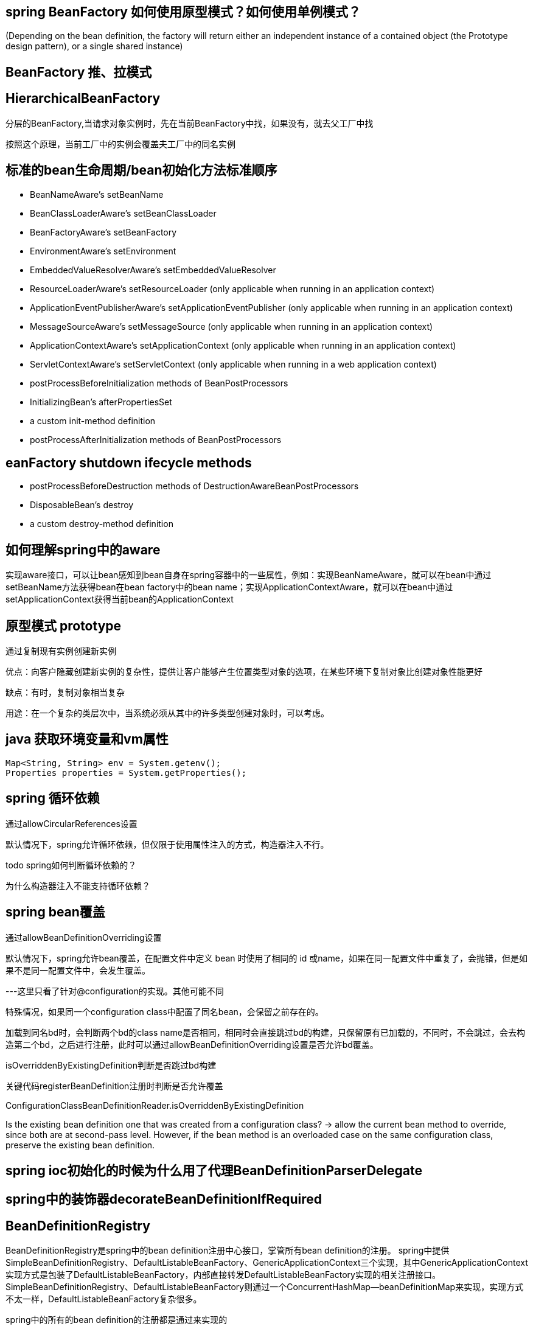 == spring BeanFactory 如何使用原型模式？如何使用单例模式？
(Depending on the bean definition, the factory will return either an independent instance of a contained object (the Prototype design pattern), or a single shared instance)

== BeanFactory 推、拉模式

== HierarchicalBeanFactory

分层的BeanFactory,当请求对象实例时，先在当前BeanFactory中找，如果没有，就去父工厂中找

按照这个原理，当前工厂中的实例会覆盖夫工厂中的同名实例

== 标准的bean生命周期/bean初始化方法标准顺序
- BeanNameAware's setBeanName
- BeanClassLoaderAware's setBeanClassLoader
- BeanFactoryAware's setBeanFactory
- EnvironmentAware's setEnvironment
- EmbeddedValueResolverAware's setEmbeddedValueResolver
- ResourceLoaderAware's setResourceLoader (only applicable when running in an application context)
- ApplicationEventPublisherAware's setApplicationEventPublisher (only applicable when running in an application context)
- MessageSourceAware's setMessageSource (only applicable when running in an application context)
- ApplicationContextAware's setApplicationContext (only applicable when running in an application context)
- ServletContextAware's setServletContext (only applicable when running in a web application context)
- postProcessBeforeInitialization methods of BeanPostProcessors
- InitializingBean's afterPropertiesSet
- a custom init-method definition
- postProcessAfterInitialization methods of BeanPostProcessors

== eanFactory shutdown ifecycle methods

- postProcessBeforeDestruction methods of DestructionAwareBeanPostProcessors
- DisposableBean's destroy
- a custom destroy-method definition

== 如何理解spring中的aware

实现aware接口，可以让bean感知到bean自身在spring容器中的一些属性，例如：实现BeanNameAware，就可以在bean中通过setBeanName方法获得bean在bean factory中的bean name；实现ApplicationContextAware，就可以在bean中通过setApplicationContext获得当前bean的ApplicationContext

== 原型模式 prototype

通过复制现有实例创建新实例

优点：向客户隐藏创建新实例的复杂性，提供让客户能够产生位置类型对象的选项，在某些环境下复制对象比创建对象性能更好

缺点：有时，复制对象相当复杂

用途：在一个复杂的类层次中，当系统必须从其中的许多类型创建对象时，可以考虑。

== java 获取环境变量和vm属性

[source,java]
```
Map<String, String> env = System.getenv();
Properties properties = System.getProperties();
```

== spring 循环依赖

通过allowCircularReferences设置

默认情况下，spring允许循环依赖，但仅限于使用属性注入的方式，构造器注入不行。

todo spring如何判断循环依赖的？

为什么构造器注入不能支持循环依赖？

== spring bean覆盖

通过allowBeanDefinitionOverriding设置

默认情况下，spring允许bean覆盖，在配置文件中定义 bean 时使用了相同的 id 或name，如果在同一配置文件中重复了，会抛错，但是如果不是同一配置文件中，会发生覆盖。

---这里只看了针对@configuration的实现。其他可能不同

特殊情况，如果同一个configuration class中配置了同名bean，会保留之前存在的。

加载到同名bd时，会判断两个bd的class name是否相同，相同时会直接跳过bd的构建，只保留原有已加载的，不同时，不会跳过，会去构造第二个bd，之后进行注册，此时可以通过allowBeanDefinitionOverriding设置是否允许bd覆盖。

isOverriddenByExistingDefinition判断是否跳过bd构建

关键代码registerBeanDefinition注册时判断是否允许覆盖

ConfigurationClassBeanDefinitionReader.isOverriddenByExistingDefinition

Is the existing bean definition one that was created from a configuration class? -> allow the current bean method to override, since both are at second-pass level. However, if the bean method is an overloaded case on the same configuration class, preserve the existing bean definition.


== spring ioc初始化的时候为什么用了代理BeanDefinitionParserDelegate

== spring中的装饰器decorateBeanDefinitionIfRequired

== BeanDefinitionRegistry

BeanDefinitionRegistry是spring中的bean definition注册中心接口，掌管所有bean definition的注册。
spring中提供SimpleBeanDefinitionRegistry、DefaultListableBeanFactory、GenericApplicationContext三个实现，其中GenericApplicationContext实现方式是包装了DefaultListableBeanFactory，内部直接转发DefaultListableBeanFactory实现的相关注册接口。SimpleBeanDefinitionRegistry、DefaultListableBeanFactory则通过一个ConcurrentHashMap--beanDefinitionMap来实现，实现方式不太一样，DefaultListableBeanFactory复杂很多。

spring中的所有的bean definition的注册都是通过来实现的

== 扩展如何实现一个注册中心，结合spring与xxl-job


== 这里添加一个元素为啥重新建一个list？处理并发？

[source,java]
----
				synchronized (this.beanDefinitionMap) {
					this.beanDefinitionMap.put(beanName, beanDefinition);
					List<String> updatedDefinitions = new ArrayList<>(this.beanDefinitionNames.size() + 1);
					updatedDefinitions.addAll(this.beanDefinitionNames);
					updatedDefinitions.add(beanName);
					this.beanDefinitionNames = updatedDefinitions;
					removeManualSingletonName(beanName);
				}


				// Cannot modify startup-time collection elements anymore (for stable iteration)
				synchronized (this.beanDefinitionMap) {
					this.beanDefinitionMap.put(beanName, beanDefinition);
					List<String> updatedDefinitions = new ArrayList<>(this.beanDefinitionNames.size() + 1);
					updatedDefinitions.addAll(this.beanDefinitionNames);
					updatedDefinitions.add(beanName);
					this.beanDefinitionNames = updatedDefinitions;
					removeManualSingletonName(beanName);
				}

----


















